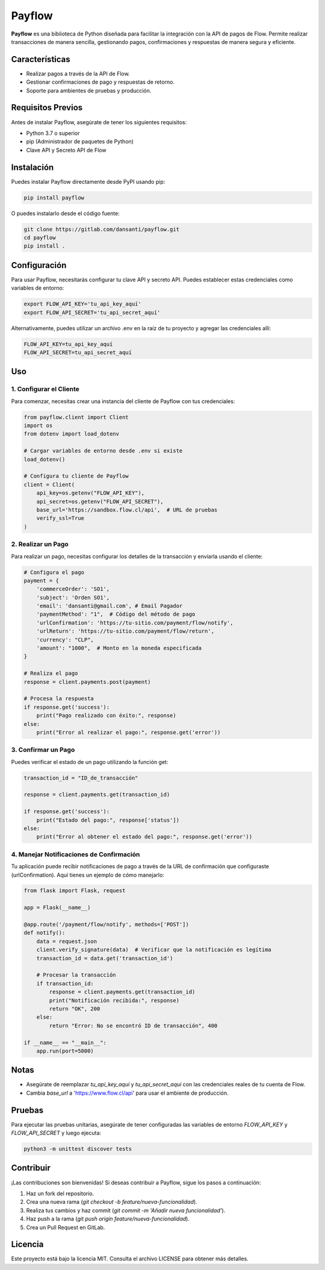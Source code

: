 Payflow
=======

**Payflow** es una biblioteca de Python diseñada para facilitar la integración con la API de pagos de Flow. Permite realizar transacciones de manera sencilla, gestionando pagos, confirmaciones y respuestas de manera segura y eficiente.

Características
----------------

- Realizar pagos a través de la API de Flow.
- Gestionar confirmaciones de pago y respuestas de retorno.
- Soporte para ambientes de pruebas y producción.

Requisitos Previos
-------------------

Antes de instalar Payflow, asegúrate de tener los siguientes requisitos:

- Python 3.7 o superior
- pip (Administrador de paquetes de Python)
- Clave API y Secreto API de Flow

Instalación
------------

Puedes instalar Payflow directamente desde PyPI usando pip:

.. code-block:: bash

    pip install payflow

O puedes instalarlo desde el código fuente:

.. code-block:: bash

    git clone https://gitlab.com/dansanti/payflow.git
    cd payflow
    pip install .

Configuración
-------------

Para usar Payflow, necesitarás configurar tu clave API y secreto API. Puedes establecer estas credenciales como variables de entorno:

.. code-block:: bash

    export FLOW_API_KEY='tu_api_key_aquí'
    export FLOW_API_SECRET='tu_api_secret_aquí'

Alternativamente, puedes utilizar un archivo .env en la raíz de tu proyecto y agregar las credenciales allí:

.. code-block:: env

    FLOW_API_KEY=tu_api_key_aquí
    FLOW_API_SECRET=tu_api_secret_aquí

Uso
---

1. Configurar el Cliente
~~~~~~~~~~~~~~~~~~~~~~~~

Para comenzar, necesitas crear una instancia del cliente de Payflow con tus credenciales:

.. code-block:: python

    from payflow.client import Client
    import os
    from dotenv import load_dotenv

    # Cargar variables de entorno desde .env si existe
    load_dotenv()

    # Configura tu cliente de Payflow
    client = Client(
        api_key=os.getenv("FLOW_API_KEY"),
        api_secret=os.getenv("FLOW_API_SECRET"),
        base_url='https://sandbox.flow.cl/api',  # URL de pruebas
        verify_ssl=True
    )

2. Realizar un Pago
~~~~~~~~~~~~~~~~~~~

Para realizar un pago, necesitas configurar los detalles de la transacción y enviarla usando el cliente:

.. code-block:: python

    # Configura el pago
    payment = {
        'commerceOrder': 'SO1',
        'subject': 'Orden SO1',
        'email': 'dansanti@gmail.com', # Email Pagador
        'paymentMethod': "1",  # Código del método de pago
        'urlConfirmation': 'https://tu-sitio.com/payment/flow/notify',
        'urlReturn': 'https://tu-sitio.com/payment/flow/return',
        'currency': "CLP",
        'amount': "1000",  # Monto en la moneda especificada
    }

    # Realiza el pago
    response = client.payments.post(payment)

    # Procesa la respuesta
    if response.get('success'):
        print("Pago realizado con éxito:", response)
    else:
        print("Error al realizar el pago:", response.get('error'))

3. Confirmar un Pago
~~~~~~~~~~~~~~~~~~~~

Puedes verificar el estado de un pago utilizando la función get:

.. code-block:: python

    transaction_id = "ID_de_transacción"

    response = client.payments.get(transaction_id)

    if response.get('success'):
        print("Estado del pago:", response['status'])
    else:
        print("Error al obtener el estado del pago:", response.get('error'))

4. Manejar Notificaciones de Confirmación
~~~~~~~~~~~~~~~~~~~~~~~~~~~~~~~~~~~~~~~~~~

Tu aplicación puede recibir notificaciones de pago a través de la URL de confirmación que configuraste (urlConfirmation). Aquí tienes un ejemplo de cómo manejarlo:

.. code-block:: python

    from flask import Flask, request

    app = Flask(__name__)

    @app.route('/payment/flow/notify', methods=['POST'])
    def notify():
        data = request.json
        client.verify_signature(data)  # Verificar que la notificación es legítima
        transaction_id = data.get('transaction_id')

        # Procesar la transacción
        if transaction_id:
            response = client.payments.get(transaction_id)
            print("Notificación recibida:", response)
            return "OK", 200
        else:
            return "Error: No se encontró ID de transacción", 400

    if __name__ == "__main__":
        app.run(port=5000)

Notas
-----

- Asegúrate de reemplazar *tu_api_key_aquí* y *tu_api_secret_aquí* con las credenciales reales de tu cuenta de Flow.
- Cambia *base_url* a 'https://www.flow.cl/api' para usar el ambiente de producción.

Pruebas
-------

Para ejecutar las pruebas unitarias, asegúrate de tener configuradas las variables de entorno *FLOW_API_KEY* y *FLOW_API_SECRET* y luego ejecuta:

.. code-block:: bash

    python3 -m unittest discover tests

Contribuir
----------

¡Las contribuciones son bienvenidas! Si deseas contribuir a Payflow, sigue los pasos a continuación:

1. Haz un fork del repositorio.
2. Crea una nueva rama (*git checkout -b feature/nueva-funcionalidad*).
3. Realiza tus cambios y haz commit (*git commit -m 'Añadir nueva funcionalidad'*).
4. Haz push a la rama (*git push origin feature/nueva-funcionalidad*).
5. Crea un Pull Request en GitLab.

Licencia
--------

Este proyecto está bajo la licencia MIT. Consulta el archivo LICENSE para obtener más detalles.
